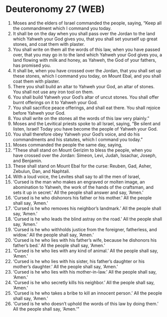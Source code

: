 * Deuteronomy 27 (WEB)
:PROPERTIES:
:ID: WEB/05-DEU27
:END:

1. Moses and the elders of Israel commanded the people, saying, “Keep all the commandment which I command you today.
2. It shall be on the day when you shall pass over the Jordan to the land which Yahweh your God gives you, that you shall set yourself up great stones, and coat them with plaster.
3. You shall write on them all the words of this law, when you have passed over, that you may go in to the land which Yahweh your God gives you, a land flowing with milk and honey, as Yahweh, the God of your fathers, has promised you.
4. It shall be, when you have crossed over the Jordan, that you shall set up these stones, which I command you today, on Mount Ebal, and you shall coat them with plaster.
5. There you shall build an altar to Yahweh your God, an altar of stones. You shall not use any iron tool on them.
6. You shall build Yahweh your God’s altar of uncut stones. You shall offer burnt offerings on it to Yahweh your God.
7. You shall sacrifice peace offerings, and shall eat there. You shall rejoice before Yahweh your God.
8. You shall write on the stones all the words of this law very plainly.”
9. Moses and the Levitical priests spoke to all Israel, saying, “Be silent and listen, Israel! Today you have become the people of Yahweh your God.
10. You shall therefore obey Yahweh your God’s voice, and do his commandments and his statutes, which I command you today.”
11. Moses commanded the people the same day, saying,
12. “These shall stand on Mount Gerizim to bless the people, when you have crossed over the Jordan: Simeon, Levi, Judah, Issachar, Joseph, and Benjamin.
13. These shall stand on Mount Ebal for the curse: Reuben, Gad, Asher, Zebulun, Dan, and Naphtali.
14. With a loud voice, the Levites shall say to all the men of Israel,
15. ‘Cursed is the man who makes an engraved or molten image, an abomination to Yahweh, the work of the hands of the craftsman, and sets it up in secret.’ All the people shall answer and say, ‘Amen.’
16. ‘Cursed is he who dishonors his father or his mother.’ All the people shall say, ‘Amen.’
17. ‘Cursed is he who removes his neighbor’s landmark.’ All the people shall say, ‘Amen.’
18. ‘Cursed is he who leads the blind astray on the road.’ All the people shall say, ‘Amen.’
19. ‘Cursed is he who withholds justice from the foreigner, fatherless, and widow.’ All the people shall say, ‘Amen.’
20. ‘Cursed is he who lies with his father’s wife, because he dishonors his father’s bed.’ All the people shall say, ‘Amen.’
21. ‘Cursed is he who lies with any kind of animal.’ All the people shall say, ‘Amen.’
22. ‘Cursed is he who lies with his sister, his father’s daughter or his mother’s daughter.’ All the people shall say, ‘Amen.’
23. ‘Cursed is he who lies with his mother-in-law.’ All the people shall say, ‘Amen.’
24. ‘Cursed is he who secretly kills his neighbor.’ All the people shall say, ‘Amen.’
25. ‘Cursed is he who takes a bribe to kill an innocent person.’ All the people shall say, ‘Amen.’
26. ‘Cursed is he who doesn’t uphold the words of this law by doing them.’ All the people shall say, ‘Amen.’”
